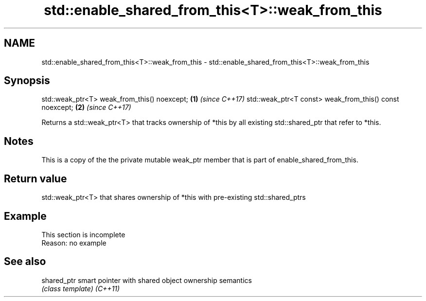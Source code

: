 .TH std::enable_shared_from_this<T>::weak_from_this 3 "2020.03.24" "http://cppreference.com" "C++ Standard Libary"
.SH NAME
std::enable_shared_from_this<T>::weak_from_this \- std::enable_shared_from_this<T>::weak_from_this

.SH Synopsis

std::weak_ptr<T> weak_from_this() noexcept;             \fB(1)\fP \fI(since C++17)\fP
std::weak_ptr<T const> weak_from_this() const noexcept; \fB(2)\fP \fI(since C++17)\fP

Returns a std::weak_ptr<T> that tracks ownership of *this by all existing std::shared_ptr that refer to *this.

.SH Notes

This is a copy of the the private mutable weak_ptr member that is part of enable_shared_from_this.

.SH Return value

std::weak_ptr<T> that shares ownership of *this with pre-existing std::shared_ptrs

.SH Example


 This section is incomplete
 Reason: no example


.SH See also



shared_ptr smart pointer with shared object ownership semantics
           \fI(class template)\fP
\fI(C++11)\fP




